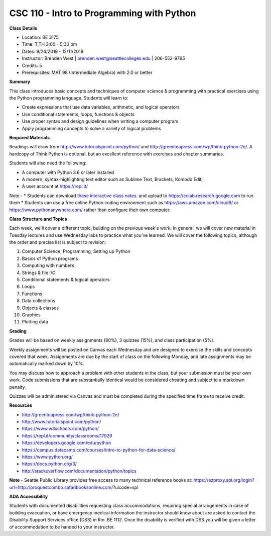 CSC 110 - Intro to Programming with Python
----

**Class Details**

* Location: BE 3175
* Time: T,TH 3:00 - 5:30 pm
* Dates:  9/24/2019 - 12/11/2019
* Instructor: Brenden West | brenden.west@seattlecolleges.edu | 206-552-9795
* Credits: 5
* Prerequisites: MAT 98 (Intermediate Algebra) with 2.0 or better

**Summary**

This class introduces basic concepts and techniques of computer science & programming with practical exercises using the Python programming language. Students will learn to: 

* Create expressions that use data variables, arithmetic, and logical operators
* Use conditional statements, loops, functions & objects 
* Use proper syntax and design guidelines when writing a computer program
* Apply programming concepts to solve a variety of logical problems

**Required Materials**

Readings will draw from http://www.tutorialspoint.com/python/ and http://greenteapress.com/wp/think-python-2e/. A hardcopy of Think Python is optional, but an excellent reference with exercises and chapter summaries.

Students will also need the following:

* A computer with Python 3.6 or later installed 
* A modern, syntax-highlighting text editor such as Sublime Text, Brackets, Komodo Edit, 
* A user account at https://repl.it/

Note - 
* Students can download `these interactive class notes <https://github.com/brendenwest/csc110/blob/master/csc110.ipynb>`_. and upload to https://colab.research.google.com to run them
* Students can use a free online Python coding environment such as https://aws.amazon.com/cloud9/ or https://www.pythonanywhere.com/ rather than configure their own computer.

**Class Structure and Topics**

Each week, we'll cover a different topic, building on the previous week's work. In general, we will cover new material in Tuesday lectures and use Wednesday labs to practice what you’ve learned. We will cover the following topics, although the order and precise list is subject to revision:

#. Computer Science, Programming, Setting up Python
#. Basics of Python programs
#. Computing with numbers 
#. Strings & file I/O
#. Conditional statements & logical operators
#. Loops
#. Functions
#. Data collections
#. Objects & classes
#. Graphics
#. Plotting data

**Grading**

Grades will be based on weekly assignments (80%), 3 quizzes (15%), and class participation (5%).

Weekly assignments will be posted on Canvas each Wednesday and are designed to exercise the skills and concepts covered that week. Assignments are due by the start of class on the following Monday, and late assignments may be automatically marked down by 10%.   

You may discuss how to approach a problem with other students in the class, but your submission must be your own work. Code submissions that are substantially identical would be considered cheating and subject to a markdown penalty.

Quizzes will be administered via Canvas and must be completed during the specified time frame to receive credit.

**Resources**

* http://greenteapress.com/wp/think-python-2e/ 
* http://www.tutorialspoint.com/python/ 
* https://www.w3schools.com/python/ 
* https://repl.it/community/classrooms/17929 
* https://developers.google.com/edu/python
* https://campus.datacamp.com/courses/intro-to-python-for-data-science/  
* https://www.python.org/
* https://docs.python.org/3/ 
* http://stackoverflow.com/documentation/python/topics 

**Note** - Seattle Public Library provides free access to many technical reference books at:
https://ezproxy.spl.org/login?url=http://proquestcombo.safaribooksonline.com/?uicode=spl 

**ADA Accessibility**

Students with documented disabilities requesting class accommodations, requiring special arrangements in case of building evacuation, or have emergency medical information the instructor should know about are asked to contact the Disability Support Services office (DSS) in Rm. BE 1112. Once the disability is verified with DSS you will be given a letter of accommodation to be handed to your instructor.
